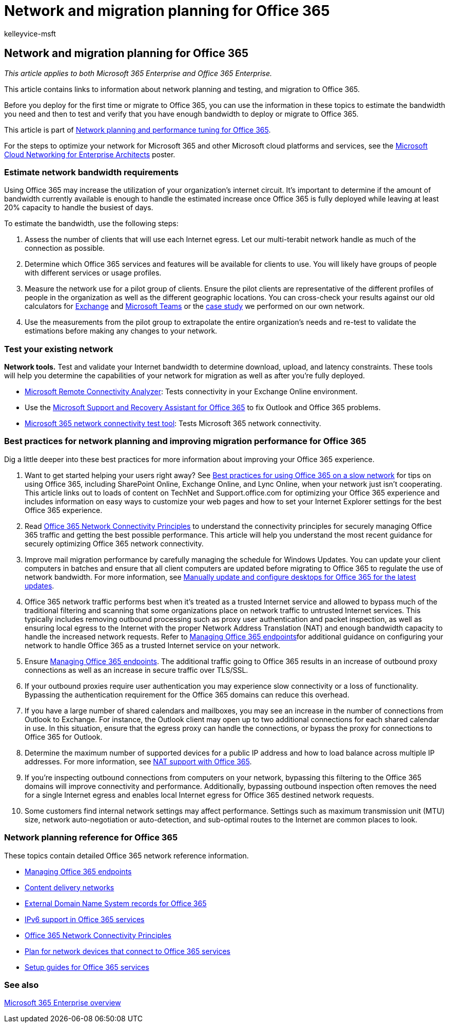 = Network and migration planning for Office 365
:audience: Admin
:author: kelleyvice-msft
:description: This article contains links to information about network planning, testing, and migration to Office 365.
:f1.keywords: ["CSH"]
:manager: scotv
:ms.assetid: f5ee6c33-bcd7-4b0b-b0f8-dc1d9fb8d132
:ms.author: kvice
:ms.collection: ["Ent_O365", "Strat_O365_Enterprise"]
:ms.custom: ["Adm_O365", "seo-marvel-apr2020"]
:ms.date: 6/29/2018
:ms.localizationpriority: medium
:ms.service: microsoft-365-enterprise
:ms.topic: conceptual
:search.appverid: ["MET150", "BCS160"]

== Network and migration planning for Office 365

_This article applies to both Microsoft 365 Enterprise and Office 365 Enterprise._

This article contains links to information about network planning and testing, and migration to Office 365.

Before you deploy for the first time or migrate to Office 365, you can use the information in these topics to estimate the bandwidth you need and then to test and verify that you have enough bandwidth to deploy or migrate to Office 365.

This article is part of xref:./network-planning-and-performance.adoc[Network planning and performance tuning for Office 365].

For the steps to optimize your network for Microsoft 365 and other Microsoft cloud platforms and services, see the xref:../solutions/cloud-architecture-models.adoc[Microsoft Cloud Networking for Enterprise Architects] poster.

=== Estimate network bandwidth requirements

+++<a name="EstimateBandwidthRequirements">++++++</a>+++

Using Office 365 may increase the utilization of your organization's internet circuit.
It's important to determine if the amount of bandwidth currently available is enough to handle the estimated increase once Office 365 is fully deployed while leaving at least 20% capacity to handle the busiest of days.

To estimate the bandwidth, use the following steps:

. Assess the number of clients that will use each Internet egress.
Let our multi-terabit network handle as much of the connection as possible.
. Determine which Office 365 services and features will be available for clients to use.
You will likely have groups of people with different services or usage profiles.
. Measure the network use for a pilot group of clients.
Ensure the pilot clients are representative of the different profiles of people in the organization as well as the different geographic locations.
You can cross-check your results against our old calculators for https://techcommunity.microsoft.com/t5/exchange-team-blog/announcing-the-exchange-client-network-bandwidth-calculator-beta/ba-p/601744[Exchange] and link:/microsoftteams/prepare-network[Microsoft Teams] or the https://www.microsoft.com/itshowcase/Article/Content/631/Optimizing-network-performance-for-Microsoft-Office-365[case study] we performed on our own network.
. Use the measurements from the pilot group to extrapolate the entire organization's needs and re-test to validate the estimations before making any changes to your network.

=== Test your existing network

+++<a name="calculators">++++++</a>+++

*Network tools.* Test and validate your Internet bandwidth to determine download, upload, and latency constraints.
These tools will help you determine the capabilities of your network for migration as well as after you're fully deployed.

* https://go.microsoft.com/fwlink/p/?LinkId=517243[Microsoft Remote Connectivity Analyzer]: Tests connectivity in your Exchange Online environment.
* Use the https://diagnostics.office.com/#/Download?env=SOC[Microsoft Support and Recovery Assistant for Office 365] to fix Outlook and Office 365 problems.
* link:/microsoft-365/enterprise/office-365-network-mac-perf-onboarding-tool[Microsoft 365 network connectivity test tool]: Tests Microsoft 365 network connectivity.

=== Best practices for network planning and improving migration performance for Office 365

+++<a name="BestPractices">++++++</a>+++

Dig a little deeper into these best practices for more information about improving your Office 365 experience.

. Want to get started helping your users right away?
See https://support.office.com/article/fd16c8d2-4799-4c39-8fd7-045f06640166[Best practices for using Office 365 on a slow network] for tips on using Office 365, including SharePoint Online, Exchange Online, and Lync Online, when your network just isn't cooperating.
This article links out to loads of content on TechNet and Support.office.com for optimizing your Office 365 experience and includes information on easy ways to customize your web pages and how to set your Internet Explorer settings for the best Office 365 experience.
. Read xref:./microsoft-365-network-connectivity-principles.adoc[Office 365 Network Connectivity Principles] to understand the connectivity principles for securely managing Office 365 traffic and getting the best possible performance.
This article will help you understand the most recent guidance for securely optimizing Office 365 network connectivity.
. Improve mail migration performance by carefully managing the schedule for Windows Updates.
You can update your client computers in batches and ensure that all client computers are updated before migrating to Office 365 to regulate the use of network bandwidth.
For more information, see https://support.microsoft.com/gp/office-2013-365-update[Manually update and configure desktops for Office 365 for the latest updates].
. Office 365 network traffic performs best when it's treated as a trusted Internet service and allowed to bypass much of the traditional filtering and scanning that some organizations place on network traffic to untrusted Internet services.
This typically includes removing outbound processing such as proxy user authentication and packet inspection, as well as ensuring local egress to the Internet with the proper Network Address Translation (NAT) and enough bandwidth capacity to handle the increased network requests.
Refer to https://support.office.com/article/99cab9d4-ef59-4207-9f2b-3728eb46bf9a[Managing Office 365 endpoints]for additional guidance on configuring your network to handle Office 365 as a trusted Internet service on your network.
. Ensure https://support.office.com/article/99cab9d4-ef59-4207-9f2b-3728eb46bf9a[Managing Office 365 endpoints].
The additional traffic going to Office 365 results in an increase of outbound proxy connections as well as an increase in secure traffic over TLS/SSL.
. If your outbound proxies require user authentication you may experience slow connectivity or a loss of functionality.
Bypassing the authentication requirement for the Office 365 domains can reduce this overhead.
. If you have a large number of shared calendars and mailboxes, you may see an increase in the number of connections from Outlook to Exchange.
For instance, the Outlook client may open up to two additional connections for each shared calendar in use.
In this situation, ensure that the egress proxy can handle the connections, or bypass the proxy for connections to Office 365 for Outlook.
. Determine the maximum number of supported devices for a public IP address and how to load balance across multiple IP addresses.
For more information, see xref:nat-support-with-microsoft-365.adoc[NAT support with Office 365].
. If you're inspecting outbound connections from computers on your network, bypassing this filtering to the Office 365 domains will improve connectivity and performance.
Additionally, bypassing outbound inspection often removes the need for a single Internet egress and enables local Internet egress for Office 365 destined network requests.
. Some customers find internal network settings may affect performance.
Settings such as maximum transmission unit (MTU) size, network auto-negotiation or auto-detection, and sub-optimal routes to the Internet are common places to look.

=== Network planning reference for Office 365

+++<a name="NetReference">++++++</a>+++

These topics contain detailed Office 365 network reference information.

* https://support.office.com/article/99cab9d4-ef59-4207-9f2b-3728eb46bf9a[Managing Office 365 endpoints]
* xref:content-delivery-networks.adoc[Content delivery networks]
* xref:external-domain-name-system-records.adoc[External Domain Name System records for Office 365]
* xref:ipv6-support.adoc[IPv6 support in Office 365 services]
* xref:./microsoft-365-network-connectivity-principles.adoc[Office 365 Network Connectivity Principles]
* xref:plan-for-network-devices.adoc[Plan for network devices that connect to Office 365 services]
* xref:setup-guides-for-microsoft-365.adoc[Setup guides for Office 365 services]

=== See also

xref:microsoft-365-overview.adoc[Microsoft 365 Enterprise overview]
